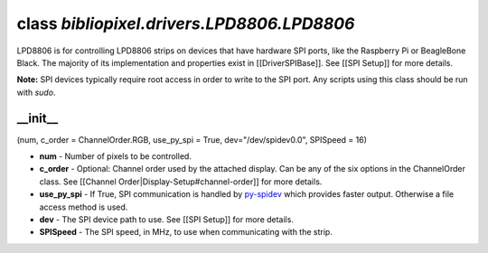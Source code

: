 class *bibliopixel.drivers.LPD8806.LPD8806*
===========================================

LPD8806 is for controlling LPD8806 strips on devices that have hardware
SPI ports, like the Raspberry Pi or BeagleBone Black. The majority of
its implementation and properties exist in [[DriverSPIBase]]. See [[SPI
Setup]] for more details.

**Note:** SPI devices typically require root access in order to write to
the SPI port. Any scripts using this class should be run with *sudo*.

\_\_init\_\_
^^^^^^^^^^^^

(num, c\_order = ChannelOrder.RGB, use\_py\_spi = True,
dev="/dev/spidev0.0", SPISpeed = 16)

-  **num** - Number of pixels to be controlled.
-  **c\_order** - Optional: Channel order used by the attached display.
   Can be any of the six options in the ChannelOrder class. See
   [[Channel Order\|Display-Setup#channel-order]] for more details.
-  **use\_py\_spi** - If True, SPI communication is handled by
   `py-spidev <https://github.com/doceme/py-spidev>`__ which provides
   faster output. Otherwise a file access method is used.
-  **dev** - The SPI device path to use. See [[SPI Setup]] for more
   details.
-  **SPISpeed** - The SPI speed, in MHz, to use when communicating with
   the strip.
